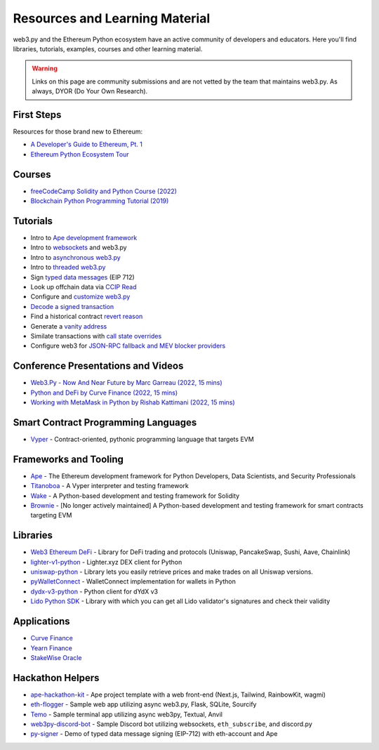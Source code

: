 .. _resources:


Resources and Learning Material
===============================

web3.py and the Ethereum Python ecosystem have an active community of developers and educators.
Here you'll find libraries, tutorials, examples, courses and other learning material.

.. warning ::

  Links on this page are community submissions and are not vetted by the team that maintains
  web3.py. As always, DYOR (Do Your Own Research).


First Steps
-----------

Resources for those brand new to Ethereum:

- `A Developer's Guide to Ethereum, Pt. 1 <https://snakecharmers.ethereum.org/a-developers-guide-to-ethereum-pt-1/>`__
- `Ethereum Python Ecosystem Tour <https://snakecharmers.ethereum.org/python-ecosystem/>`__


Courses
-------

- `freeCodeCamp Solidity and Python Course (2022) <https://www.youtube.com/watch?v=umg2fWQX6jM>`__
- `Blockchain Python Programming Tutorial (2019) <https://www.youtube.com/watch?v=pZSegEXtgAE>`__


Tutorials
---------

- Intro to `Ape development framework <https://snakecharmers.ethereum.org/intro-to-ape/>`__
- Intro to `websockets <https://snakecharmers.ethereum.org/websockets-v2/>`__ and web3.py
- Intro to `asynchronous web3.py <https://snakecharmers.ethereum.org/web3-py-patterns-intro-async/>`__
- Intro to `threaded web3.py <https://snakecharmers.ethereum.org/web3-py-patterns-multithreading/>`__
- Sign `typed data messages <https://snakecharmers.ethereum.org/typed-data-message-signing/>`__ (EIP 712)
- Look up offchain data via `CCIP Read <https://snakecharmers.ethereum.org/web3-py-patterns-off-chain-lookups/>`__
- Configure and `customize web3.py <https://snakecharmers.ethereum.org/web3-py-patterns-customizations/>`__
- `Decode a signed transaction <https://snakecharmers.ethereum.org/web3-py-patterns-decoding-signed-transactions/>`__
- Find a historical contract `revert reason <https://snakecharmers.ethereum.org/web3py-revert-reason-parsing/>`__
- Generate a `vanity address <https://snakecharmers.ethereum.org/web3-py-patterns-mining-addresses/>`__
- Similate transactions with `call state overrides <https://snakecharmers.ethereum.org/web3-py-patterns-eth_call-overrides/>`__
- Configure web3 for `JSON-RPC fallback and MEV blocker providers <https://web3-ethereum-defi.readthedocs.io/tutorials/multi-rpc-configuration.html>`__


Conference Presentations and Videos
-----------------------------------

- `Web3.Py - Now And Near Future by Marc Garreau (2022, 15 mins) <https://www.youtube.com/watch?v=hj6ubyyE_TY>`__
- `Python and DeFi by Curve Finance (2022, 15 mins) <https://www.youtube.com/watch?v=4HOU3z0LoDg>`__
- `Working with MetaMask in Python by Rishab Kattimani (2022, 15 mins) <https://www.youtube.com/watch?v=cFB1BGeCpn0>`__


Smart Contract Programming Languages
------------------------------------

- `Vyper <https://docs.vyperlang.org/en/stable/>`__ - Contract-oriented, pythonic programming language that targets EVM


Frameworks and Tooling
----------------------

- `Ape <https://www.apeworx.io/>`__ - The Ethereum development framework for Python Developers, Data Scientists, and Security Professionals
- `Titanoboa <https://github.com/vyperlang/titanoboa>`__ - A Vyper interpreter and testing framework
- `Wake <https://github.com/Ackee-Blockchain/wake>`__ - A Python-based development and testing framework for Solidity
- `Brownie <https://github.com/eth-brownie/brownie>`__ - [No longer actively maintained] A Python-based development and testing framework for smart contracts targeting EVM


Libraries
---------

- `Web3 Ethereum DeFi <https://github.com/tradingstrategy-ai/web3-ethereum-defi>`__ - Library for DeFi trading and protocols (Uniswap, PancakeSwap, Sushi, Aave, Chainlink)
- `lighter-v1-python <https://github.com/elliottech/lighter-v1-python>`__ - Lighter.xyz DEX client for Python
- `uniswap-python <https://uniswap-python.com/>`__ - Library lets you easily retrieve prices and make trades on all Uniswap versions.
- `pyWalletConnect <https://github.com/bitlogik/pyWalletConnect>`__ - WalletConnect implementation for wallets in Python
- `dydx-v3-python <https://github.com/dydxprotocol/dydx-v3-python>`__ - Python client for dYdX v3
- `Lido Python SDK <https://github.com/lidofinance/lido-python-sdk>`__ - Library with which you can get all Lido validator's signatures and check their validity


Applications
------------

- `Curve Finance <https://github.com/curvefi?q=&type=all&language=python&sort=>`__
- `Yearn Finance <https://github.com/yearn?q=&type=all&language=python&sort=>`__
- `StakeWise Oracle <https://github.com/stakewise/oracle/>`__


Hackathon Helpers
-----------------

- `ape-hackathon-kit <https://github.com/wolovim/ape-hackathon-kit>`__ - Ape project template with a web front-end (Next.js, Tailwind, RainbowKit, wagmi)
- `eth-flogger <https://github.com/wolovim/eth-flogger>`__ - Sample web app utilizing async web3.py, Flask, SQLite, Sourcify
- `Temo <https://github.com/wolovim/temo>`__ - Sample terminal app utilizing async web3py, Textual, Anvil
- `web3py-discord-bot <https://github.com/wolovim/web3py-discord-bot>`__ - Sample Discord bot utilizing websockets, ``eth_subscribe``, and discord.py
- `py-signer <https://github.com/wolovim/py-signer>`__ - Demo of typed data message signing (EIP-712) with eth-account and Ape
